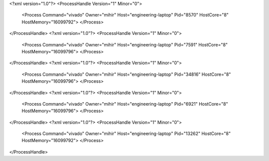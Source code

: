 <?xml version="1.0"?>
<ProcessHandle Version="1" Minor="0">
    <Process Command="vivado" Owner="mihir" Host="engineering-laptop" Pid="8570" HostCore="8" HostMemory="16099792">
    </Process>
</ProcessHandle>
<?xml version="1.0"?>
<ProcessHandle Version="1" Minor="0">
    <Process Command="vivado" Owner="mihir" Host="engineering-laptop" Pid="7591" HostCore="8" HostMemory="16099796">
    </Process>
</ProcessHandle>
<?xml version="1.0"?>
<ProcessHandle Version="1" Minor="0">
    <Process Command="vivado" Owner="mihir" Host="engineering-laptop" Pid="34816" HostCore="8" HostMemory="16099796">
    </Process>
</ProcessHandle>
<?xml version="1.0"?>
<ProcessHandle Version="1" Minor="0">
    <Process Command="vivado" Owner="mihir" Host="engineering-laptop" Pid="6921" HostCore="8" HostMemory="16099796">
    </Process>
</ProcessHandle>
<?xml version="1.0"?>
<ProcessHandle Version="1" Minor="0">
    <Process Command="vivado" Owner="mihir" Host="engineering-laptop" Pid="13262" HostCore="8" HostMemory="16099792">
    </Process>
</ProcessHandle>
